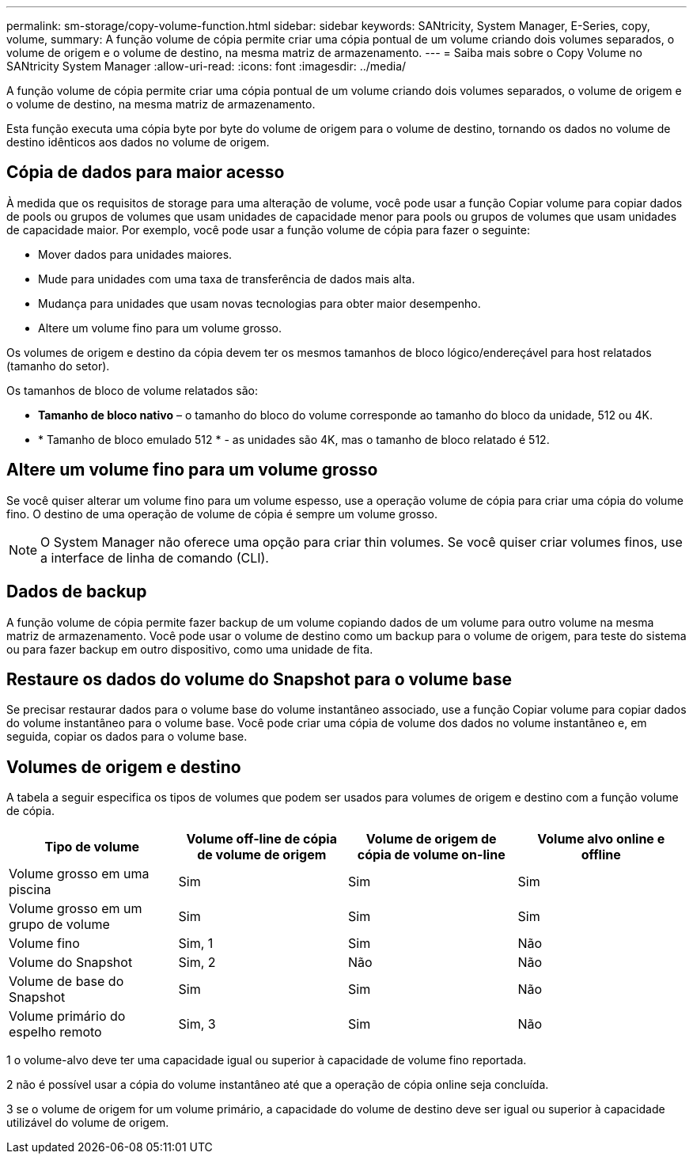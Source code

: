 ---
permalink: sm-storage/copy-volume-function.html 
sidebar: sidebar 
keywords: SANtricity, System Manager, E-Series, copy, volume, 
summary: A função volume de cópia permite criar uma cópia pontual de um volume criando dois volumes separados, o volume de origem e o volume de destino, na mesma matriz de armazenamento. 
---
= Saiba mais sobre o Copy Volume no SANtricity System Manager
:allow-uri-read: 
:icons: font
:imagesdir: ../media/


[role="lead"]
A função volume de cópia permite criar uma cópia pontual de um volume criando dois volumes separados, o volume de origem e o volume de destino, na mesma matriz de armazenamento.

Esta função executa uma cópia byte por byte do volume de origem para o volume de destino, tornando os dados no volume de destino idênticos aos dados no volume de origem.



== Cópia de dados para maior acesso

À medida que os requisitos de storage para uma alteração de volume, você pode usar a função Copiar volume para copiar dados de pools ou grupos de volumes que usam unidades de capacidade menor para pools ou grupos de volumes que usam unidades de capacidade maior. Por exemplo, você pode usar a função volume de cópia para fazer o seguinte:

* Mover dados para unidades maiores.
* Mude para unidades com uma taxa de transferência de dados mais alta.
* Mudança para unidades que usam novas tecnologias para obter maior desempenho.
* Altere um volume fino para um volume grosso.


Os volumes de origem e destino da cópia devem ter os mesmos tamanhos de bloco lógico/endereçável para host relatados (tamanho do setor).

Os tamanhos de bloco de volume relatados são:

* *Tamanho de bloco nativo* – o tamanho do bloco do volume corresponde ao tamanho do bloco da unidade, 512 ou 4K.
* * Tamanho de bloco emulado 512 * - as unidades são 4K, mas o tamanho de bloco relatado é 512.




== Altere um volume fino para um volume grosso

Se você quiser alterar um volume fino para um volume espesso, use a operação volume de cópia para criar uma cópia do volume fino. O destino de uma operação de volume de cópia é sempre um volume grosso.

[NOTE]
====
O System Manager não oferece uma opção para criar thin volumes. Se você quiser criar volumes finos, use a interface de linha de comando (CLI).

====


== Dados de backup

A função volume de cópia permite fazer backup de um volume copiando dados de um volume para outro volume na mesma matriz de armazenamento. Você pode usar o volume de destino como um backup para o volume de origem, para teste do sistema ou para fazer backup em outro dispositivo, como uma unidade de fita.



== Restaure os dados do volume do Snapshot para o volume base

Se precisar restaurar dados para o volume base do volume instantâneo associado, use a função Copiar volume para copiar dados do volume instantâneo para o volume base. Você pode criar uma cópia de volume dos dados no volume instantâneo e, em seguida, copiar os dados para o volume base.



== Volumes de origem e destino

A tabela a seguir especifica os tipos de volumes que podem ser usados para volumes de origem e destino com a função volume de cópia.

[cols="1a,1a,1a,1a"]
|===
| Tipo de volume | Volume off-line de cópia de volume de origem | Volume de origem de cópia de volume on-line | Volume alvo online e offline 


 a| 
Volume grosso em uma piscina
 a| 
Sim
 a| 
Sim
 a| 
Sim



 a| 
Volume grosso em um grupo de volume
 a| 
Sim
 a| 
Sim
 a| 
Sim



 a| 
Volume fino
 a| 
Sim, 1
 a| 
Sim
 a| 
Não



 a| 
Volume do Snapshot
 a| 
Sim, 2
 a| 
Não
 a| 
Não



 a| 
Volume de base do Snapshot
 a| 
Sim
 a| 
Sim
 a| 
Não



 a| 
Volume primário do espelho remoto
 a| 
Sim, 3
 a| 
Sim
 a| 
Não

|===
1 o volume-alvo deve ter uma capacidade igual ou superior à capacidade de volume fino reportada.

2 não é possível usar a cópia do volume instantâneo até que a operação de cópia online seja concluída.

3 se o volume de origem for um volume primário, a capacidade do volume de destino deve ser igual ou superior à capacidade utilizável do volume de origem.
